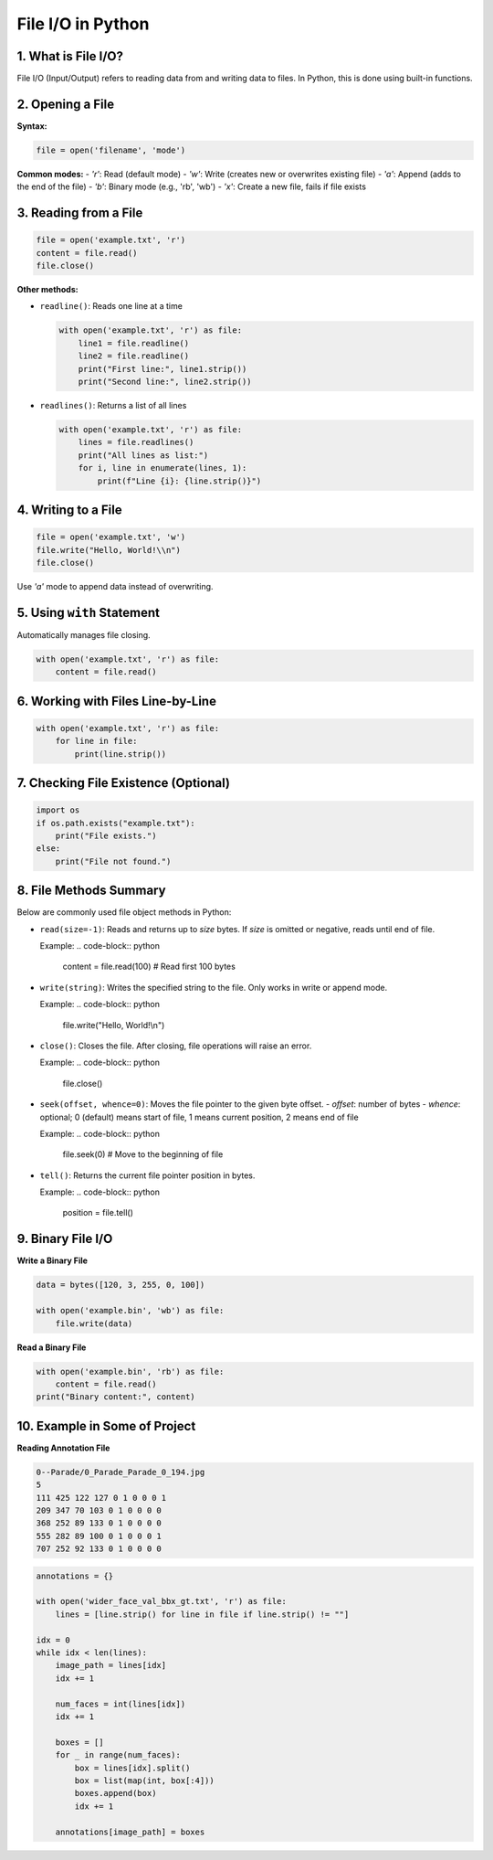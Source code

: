 ==================
File I/O in Python
==================

1. What is File I/O?
--------------------
File I/O (Input/Output) refers to reading data from and writing data to files. 
In Python, this is done using built-in functions.

2. Opening a File
-----------------
**Syntax:**

.. code-block:: python

   file = open('filename', 'mode')

**Common modes:**
- `'r'`: Read (default mode)
- `'w'`: Write (creates new or overwrites existing file)
- `'a'`: Append (adds to the end of the file)
- `'b'`: Binary mode (e.g., 'rb', 'wb')
- `'x'`: Create a new file, fails if file exists

3. Reading from a File
----------------------
.. code-block:: python

   file = open('example.txt', 'r')
   content = file.read()
   file.close()

**Other methods:**

- ``readline()``: Reads one line at a time

  .. code-block:: python

     with open('example.txt', 'r') as file:
         line1 = file.readline()
         line2 = file.readline()
         print("First line:", line1.strip())
         print("Second line:", line2.strip())

- ``readlines()``: Returns a list of all lines

  .. code-block:: python

     with open('example.txt', 'r') as file:
         lines = file.readlines()
         print("All lines as list:")
         for i, line in enumerate(lines, 1):
             print(f"Line {i}: {line.strip()}")

4. Writing to a File
--------------------
.. code-block:: python

   file = open('example.txt', 'w')
   file.write("Hello, World!\\n")
   file.close()

Use `'a'` mode to append data instead of overwriting.

5. Using ``with`` Statement
---------------------------
Automatically manages file closing.

.. code-block:: python

   with open('example.txt', 'r') as file:
       content = file.read()

6. Working with Files Line-by-Line
----------------------------------
.. code-block:: python

   with open('example.txt', 'r') as file:
       for line in file:
           print(line.strip())

7. Checking File Existence (Optional)
-------------------------------------
.. code-block:: python

   import os
   if os.path.exists("example.txt"):
       print("File exists.")
   else:
       print("File not found.")

8. File Methods Summary
-----------------------
Below are commonly used file object methods in Python:

- ``read(size=-1)``: Reads and returns up to `size` bytes. If `size` is omitted or negative, reads until end of file.
  
  Example:
  .. code-block:: python

     content = file.read(100)  # Read first 100 bytes

- ``write(string)``: Writes the specified string to the file. Only works in write or append mode.

  Example:
  .. code-block:: python

     file.write("Hello, World!\\n")

- ``close()``: Closes the file. After closing, file operations will raise an error.

  Example:
  .. code-block:: python

     file.close()

- ``seek(offset, whence=0)``: Moves the file pointer to the given byte offset.
  - `offset`: number of bytes
  - `whence`: optional; 0 (default) means start of file, 1 means current position, 2 means end of file

  Example:
  .. code-block:: python

     file.seek(0)  # Move to the beginning of file

- ``tell()``: Returns the current file pointer position in bytes.

  Example:
  .. code-block:: python

     position = file.tell()


9. Binary File I/O
------------------

**Write a Binary File**

.. code-block:: python

    data = bytes([120, 3, 255, 0, 100]) 

    with open('example.bin', 'wb') as file:
        file.write(data)

**Read a Binary File**

.. code-block:: python

    with open('example.bin', 'rb') as file:
        content = file.read()
    print("Binary content:", content)

10. Example in Some of Project
------------------
**Reading Annotation File**

.. code-block:: text

    0--Parade/0_Parade_Parade_0_194.jpg
    5
    111 425 122 127 0 1 0 0 0 1 
    209 347 70 103 0 1 0 0 0 0 
    368 252 89 133 0 1 0 0 0 0 
    555 282 89 100 0 1 0 0 0 1 
    707 252 92 133 0 1 0 0 0 0 

.. code-block:: python

    annotations = {}

    with open('wider_face_val_bbx_gt.txt', 'r') as file:
        lines = [line.strip() for line in file if line.strip() != ""]

    idx = 0
    while idx < len(lines):
        image_path = lines[idx]
        idx += 1

        num_faces = int(lines[idx])
        idx += 1

        boxes = []
        for _ in range(num_faces):
            box = lines[idx].split()
            box = list(map(int, box[:4]))
            boxes.append(box)
            idx += 1

        annotations[image_path] = boxes